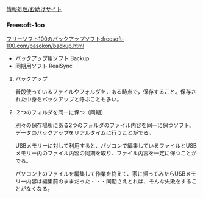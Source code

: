 [[./情報処理_お助けサイト.org][情報処理/お助けサイト]]

*** Freesoft-1oo

[[フリーソフト100のバックアップソフト:freesoft-100.com/pasokon/backup.html]]

-  バックアップ用ソフト Backup
-  同期用ソフト RealSync

**** バックアップ

普段使っているファイルやフォルダを，ある時点で，保存すること。保存された中身をバックアップと呼ぶことも多い。

**** ２つのフォルダを同一に保つ（同期）

別々の保存場所にある2つのフォルダのファイル内容を同一に保つソフト。
データのバックアップをリアルタイムに行うことがでる。

USBメモリーに対して利用すると、パソコンで編集しているファイルとUSBメモリー内のファイル内容の同期を取り、ファイル内容を一定に保つことがでる。

パソコン上のファイルを編集して作業を終えて、家に帰ってみたらUSBメモリー内容は編集前のままだった・・・同期さえとれば、そんな失敗をすることがなくなる。
